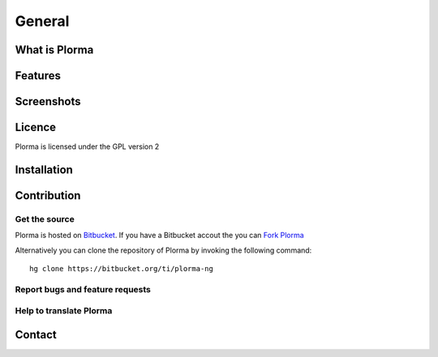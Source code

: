 *******
General
*******

What is Plorma
==============

Features
========

Screenshots
===========

Licence
=======
Plorma is licensed under the GPL version 2

Installation
============


Contribution
============

Get the source
--------------
Plorma is hosted on `Bitbucket <https://bitbucket.org/ti/plorma-ng>`_.
If you have a Bitbucket accout the you can `Fork Plorma <https://bitbucket.org/ti/plorma-ng/fork>`_

Alternatively you can clone the repository of Plorma by invoking the following
command::
        
        hg clone https://bitbucket.org/ti/plorma-ng

Report bugs and feature requests
--------------------------------

Help to translate Plorma
------------------------

Contact
=======
